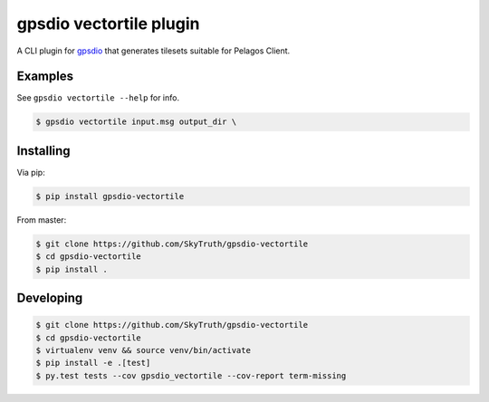 =====================
gpsdio vectortile plugin
=====================


.. image:: https://travis-ci.org/SkyTruth/gpsdio-vectortile.svg?branch=master
    :target: https://travis-ci.org/SkyTruth/gpsdio-vectortile


.. image:: https://coveralls.io/repos/SkyTruth/gpsdio-vectortile/badge.svg?branch=master
    :target: https://coveralls.io/r/SkyTruth/gpsdio-vectortile


A CLI plugin for `gpsdio <https://github.com/skytruth/gpdsio/>`_ that generates tilesets suitable for Pelagos Client.


Examples
--------

See ``gpsdio vectortile --help`` for info.

.. code-block:: console

    $ gpsdio vectortile input.msg output_dir \


Installing
----------

Via pip:

.. code-block:: console

    $ pip install gpsdio-vectortile

From master:

.. code-block:: console

    $ git clone https://github.com/SkyTruth/gpsdio-vectortile
    $ cd gpsdio-vectortile
    $ pip install .


Developing
----------

.. code-block::

    $ git clone https://github.com/SkyTruth/gpsdio-vectortile
    $ cd gpsdio-vectortile
    $ virtualenv venv && source venv/bin/activate
    $ pip install -e .[test]
    $ py.test tests --cov gpsdio_vectortile --cov-report term-missing

